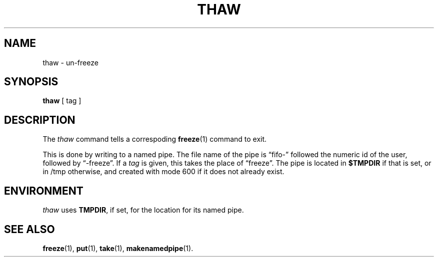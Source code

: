 .TH THAW 1
.SH NAME
thaw \- un-freeze
.SH SYNOPSIS
.B thaw
[ tag ]
.SH DESCRIPTION
The
.I thaw
command tells a correspoding
.BR freeze (1)
command to exit.
.PP
This is done by writing to a named pipe.
The file name of the pipe is \*(lqfifo-\*(rq
followed the numeric id of the user,
followed by \*(lq-freeze\*(rq.
If a
.I tag
is given, this takes the place of \*(lqfreeze\*(rq.
The pipe is located in
.B $TMPDIR
if that is set, or in /tmp otherwise,
and created with mode 600 if it does not already exist.
.SH ENVIRONMENT
.I thaw
uses
.BR TMPDIR ,
if set, for the location for its named pipe.
.SH SEE ALSO
.BR freeze (1),
.BR put (1),
.BR take (1),
.BR makenamedpipe (1).
